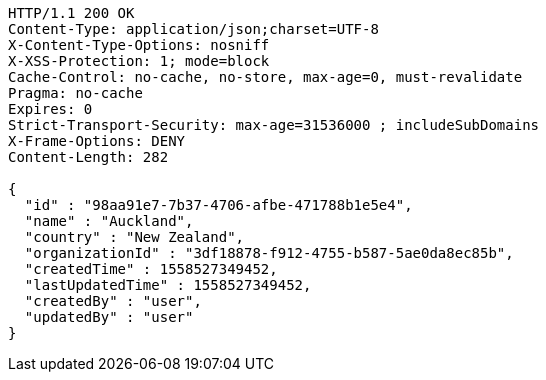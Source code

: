 [source,http,options="nowrap"]
----
HTTP/1.1 200 OK
Content-Type: application/json;charset=UTF-8
X-Content-Type-Options: nosniff
X-XSS-Protection: 1; mode=block
Cache-Control: no-cache, no-store, max-age=0, must-revalidate
Pragma: no-cache
Expires: 0
Strict-Transport-Security: max-age=31536000 ; includeSubDomains
X-Frame-Options: DENY
Content-Length: 282

{
  "id" : "98aa91e7-7b37-4706-afbe-471788b1e5e4",
  "name" : "Auckland",
  "country" : "New Zealand",
  "organizationId" : "3df18878-f912-4755-b587-5ae0da8ec85b",
  "createdTime" : 1558527349452,
  "lastUpdatedTime" : 1558527349452,
  "createdBy" : "user",
  "updatedBy" : "user"
}
----